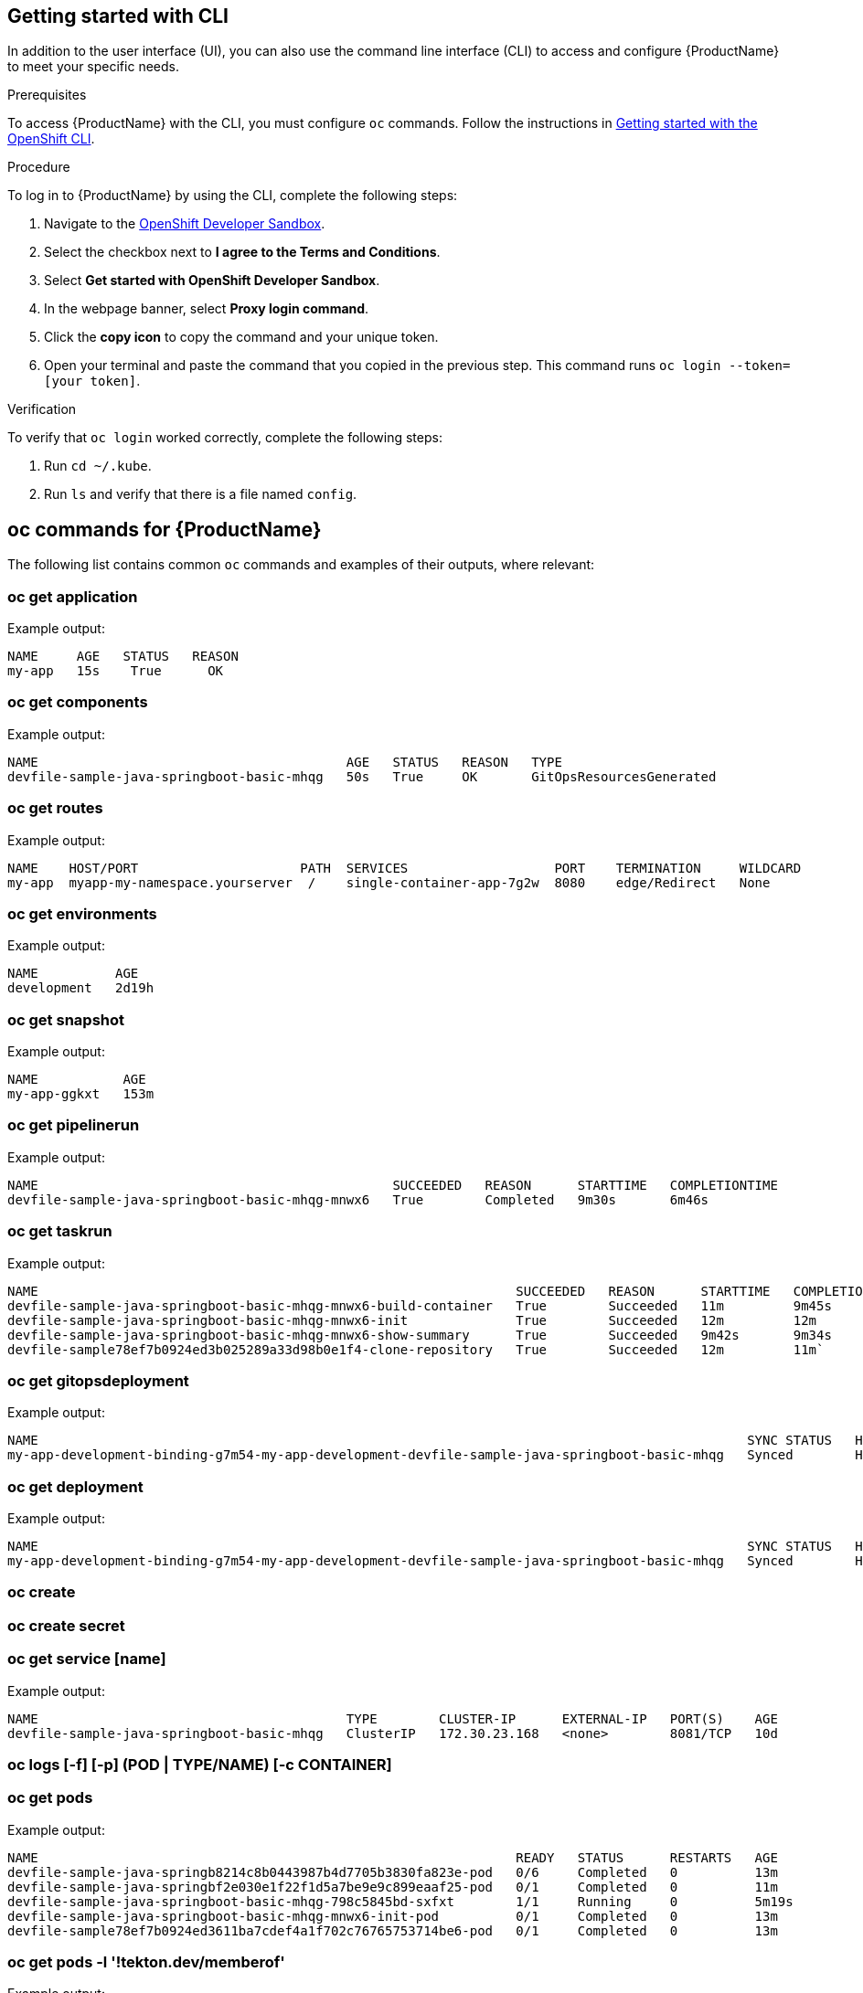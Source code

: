 
== Getting started with CLI

In addition to the user interface (UI), you can also use the command line interface (CLI) to access and configure {ProductName} to meet your specific needs.

.Prerequisites

To access {ProductName} with the CLI, you must configure `oc` commands. Follow the instructions in https://docs.openshift.com/container-platform/4.12/cli_reference/openshift_cli/getting-started-cli.html[Getting started with the OpenShift CLI].

.Procedure

To log in to {ProductName} by using the CLI, complete the following steps: 

. Navigate to the https://registration-service-toolchain-host-operator.apps.stone-prd-host1.wdlc.p1.openshiftapps.com/[OpenShift Developer Sandbox].
. Select the checkbox next to *I agree to the Terms and Conditions*.
. Select *Get started with OpenShift Developer Sandbox*.
. In the webpage banner, select *Proxy login command*.
. Click the *copy icon* to copy the command and your unique token. 
. Open your terminal and paste the command that you copied in the previous step. This command runs `oc login --token=[your token]`. 

.Verification

To verify that `oc login` worked correctly, complete the following steps:

. Run `cd ~/.kube`.
. Run `ls` and verify that there is a file named `config`. 

== oc commands for {ProductName}

The following list contains common `oc` commands and examples of their outputs, where relevant:

=== oc get application

Example output:

[source]
----
NAME     AGE   STATUS   REASON
my-app   15s    True      OK
----

=== oc get components

Example output:

[source]
----
NAME                                        AGE   STATUS   REASON   TYPE
devfile-sample-java-springboot-basic-mhqg   50s   True     OK       GitOpsResourcesGenerated
----

=== oc get routes

Example output:

[source]
----
NAME    HOST/PORT                     PATH  SERVICES                   PORT    TERMINATION     WILDCARD
my-app  myapp-my-namespace.yourserver  /    single-container-app-7g2w  8080    edge/Redirect   None
----


=== oc get environments 

Example output:

[source]
----
NAME          AGE
development   2d19h
----

=== oc get snapshot

Example output:

[source]
----
NAME           AGE
my-app-ggkxt   153m
----

=== oc get pipelinerun

Example output:

[source]
----
NAME                                              SUCCEEDED   REASON      STARTTIME   COMPLETIONTIME
devfile-sample-java-springboot-basic-mhqg-mnwx6   True        Completed   9m30s       6m46s
----

=== oc get taskrun

Example output:

[source]
----
NAME                                                              SUCCEEDED   REASON      STARTTIME   COMPLETIONTIME
devfile-sample-java-springboot-basic-mhqg-mnwx6-build-container   True        Succeeded   11m         9m45s
devfile-sample-java-springboot-basic-mhqg-mnwx6-init              True        Succeeded   12m         12m
devfile-sample-java-springboot-basic-mhqg-mnwx6-show-summary      True        Succeeded   9m42s       9m34s
devfile-sample78ef7b0924ed3b025289a33d98b0e1f4-clone-repository   True        Succeeded   12m         11m`
----

=== oc get gitopsdeployment

Example output:

[source]
----
NAME                                                                                            SYNC STATUS   HEALTH STATUS
my-app-development-binding-g7m54-my-app-development-devfile-sample-java-springboot-basic-mhqg   Synced        Healthy
----

=== oc get deployment

Example output:

[source, cli]
----
NAME                                                                                            SYNC STATUS   HEALTH STATUS
my-app-development-binding-g7m54-my-app-development-devfile-sample-java-springboot-basic-mhqg   Synced        Healthy
----

=== oc create

=== oc create secret

=== oc get service [name]

Example output:

[source]
----
NAME                                        TYPE        CLUSTER-IP      EXTERNAL-IP   PORT(S)    AGE
devfile-sample-java-springboot-basic-mhqg   ClusterIP   172.30.23.168   <none>        8081/TCP   10d
----

=== oc logs [-f] [-p] (POD | TYPE/NAME) [-c CONTAINER]

=== oc get pods

Example output:

[source]
----
NAME                                                              READY   STATUS      RESTARTS   AGE
devfile-sample-java-springb8214c8b0443987b4d7705b3830fa823e-pod   0/6     Completed   0          13m
devfile-sample-java-springbf2e030e1f22f1d5a7be9e9c899eaaf25-pod   0/1     Completed   0          11m
devfile-sample-java-springboot-basic-mhqg-798c5845bd-sxfxt        1/1     Running     0          5m19s
devfile-sample-java-springboot-basic-mhqg-mnwx6-init-pod          0/1     Completed   0          13m
devfile-sample78ef7b0924ed3611ba7cdef4a1f702c76765753714be6-pod   0/1     Completed   0          13m
----

=== oc get pods -l '!tekton.dev/memberof'

Example output:

[source, cli]
----
NAME                                                              READY   STATUS      RESTARTS   AGE
devfile-sample-java-springb8214c8b0443987b4d7705b3830fa823e-pod   0/6     Completed   0          13m
devfile-sample-java-springbf2e030e1f22f1d5a7be9e9c899eaaf25-pod   0/1     Completed   0          11m
devfile-sample-java-springboot-basic-mhqg-798c5845bd-sxfxt        1/1     Running     0          5m4s
devfile-sample-java-springboot-basic-mhqg-mnwx6-init-pod          0/1     Completed   0          13m
devfile-sample78ef7b0924ed3611ba7cdef4a1f702c76765753714be6-pod   0/1     Completed   0          13m
----
